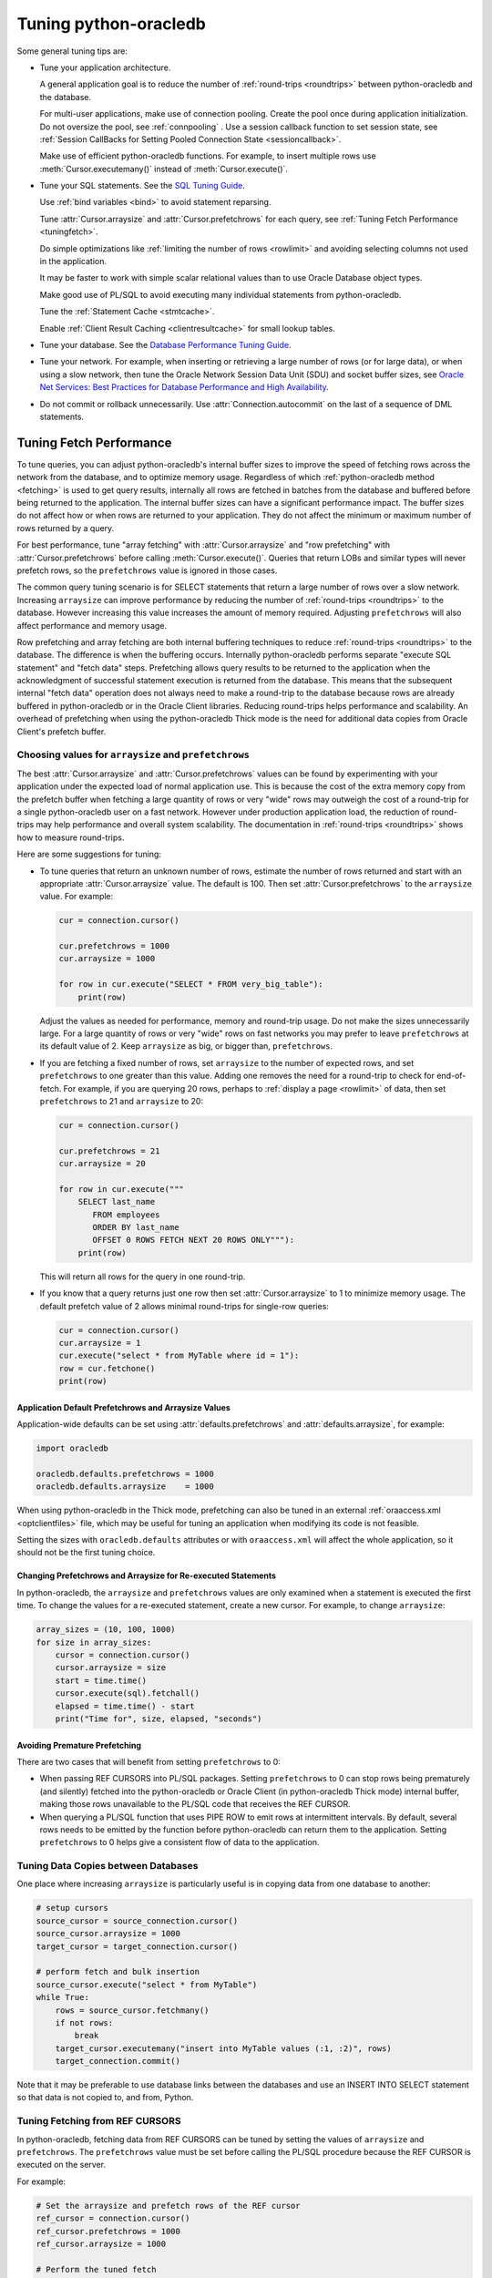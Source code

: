 .. _tuning:

***********************
Tuning python-oracledb
***********************

Some general tuning tips are:

* Tune your application architecture.

  A general application goal is to reduce the number of :ref:`round-trips
  <roundtrips>` between python-oracledb and the database.

  For multi-user applications, make use of connection pooling.  Create the pool
  once during application initialization.  Do not oversize the pool, see
  :ref:`connpooling` .  Use a session callback function to set session state, see
  :ref:`Session CallBacks for Setting Pooled Connection State <sessioncallback>`.

  Make use of efficient python-oracledb functions.  For example, to insert
  multiple rows use :meth:`Cursor.executemany()` instead of
  :meth:`Cursor.execute()`.

* Tune your SQL statements.  See the `SQL Tuning Guide
  <https://www.oracle.com/pls/topic/lookup?ctx=dblatest&id=TGSQL>`__.

  Use :ref:`bind variables <bind>` to avoid statement reparsing.

  Tune :attr:`Cursor.arraysize` and :attr:`Cursor.prefetchrows` for each query,
  see :ref:`Tuning Fetch Performance <tuningfetch>`.

  Do simple optimizations like :ref:`limiting the number of rows <rowlimit>` and
  avoiding selecting columns not used in the application.

  It may be faster to work with simple scalar relational values than to use
  Oracle Database object types.

  Make good use of PL/SQL to avoid executing many individual statements from
  python-oracledb.

  Tune the :ref:`Statement Cache <stmtcache>`.

  Enable :ref:`Client Result Caching <clientresultcache>` for small lookup tables.

* Tune your database.  See the `Database Performance Tuning Guide
  <https://www.oracle.com/pls/topic/lookup?ctx=dblatest&id=TGDBA>`__.

* Tune your network.  For example, when inserting or retrieving a large number
  of rows (or for large data), or when using a slow network, then tune the
  Oracle Network Session Data Unit (SDU) and socket buffer sizes, see `Oracle
  Net Services: Best Practices for Database Performance and High Availability
  <https://static.rainfocus.com/oracle/oow19/sess/1553616880266001WLIh/PF/OOW19_Net_CON4641_1569022126580001esUl.pdf>`__.

* Do not commit or rollback unnecessarily.  Use :attr:`Connection.autocommit` on
  the last of a sequence of DML statements.

.. _tuningfetch:

Tuning Fetch Performance
========================

To tune queries, you can adjust python-oracledb's internal buffer sizes to
improve the speed of fetching rows across the network from the database, and to
optimize memory usage.  Regardless of which :ref:`python-oracledb method
<fetching>` is used to get query results, internally all rows are fetched in
batches from the database and buffered before being returned to the
application.  The internal buffer sizes can have a significant performance
impact.  The buffer sizes do not affect how or when rows are returned to your
application.  They do not affect the minimum or maximum number of rows returned
by a query.

For best performance, tune "array fetching" with :attr:`Cursor.arraysize` and
"row prefetching" with :attr:`Cursor.prefetchrows` before calling
:meth:`Cursor.execute()`.  Queries that return LOBs and similar types will never
prefetch rows, so the ``prefetchrows`` value is ignored in those cases.

The common query tuning scenario is for SELECT statements that return a large
number of rows over a slow network.  Increasing ``arraysize`` can improve
performance by reducing the number of :ref:`round-trips <roundtrips>` to the
database.  However increasing this value increases the amount of memory
required.  Adjusting ``prefetchrows`` will also affect performance and memory
usage.

Row prefetching and array fetching are both internal buffering techniques to
reduce :ref:`round-trips <roundtrips>` to the database. The difference is when
the buffering occurs.  Internally python-oracledb performs separate "execute
SQL statement" and "fetch data" steps.  Prefetching allows query results to be
returned to the application when the acknowledgment of successful statement
execution is returned from the database.  This means that the subsequent
internal "fetch data" operation does not always need to make a round-trip to
the database because rows are already buffered in python-oracledb or in the
Oracle Client libraries.  Reducing round-trips helps performance and
scalability.  An overhead of prefetching when using the python-oracledb Thick
mode is the need for additional data copies from Oracle Client's prefetch
buffer.

Choosing values for ``arraysize`` and ``prefetchrows``
------------------------------------------------------

The best :attr:`Cursor.arraysize` and :attr:`Cursor.prefetchrows` values can be
found by experimenting with your application under the expected load of normal
application use.  This is because the cost of the extra memory copy from the
prefetch buffer when fetching a large quantity of rows or very "wide" rows may
outweigh the cost of a round-trip for a single python-oracledb user on a fast
network.  However under production application load, the reduction of
round-trips may help performance and overall system scalability. The
documentation in :ref:`round-trips <roundtrips>` shows how to measure
round-trips.

Here are some suggestions for tuning:

* To tune queries that return an unknown number of rows, estimate the number of
  rows returned and start with an appropriate :attr:`Cursor.arraysize` value.
  The default is 100.  Then set :attr:`Cursor.prefetchrows` to the ``arraysize``
  value.  For example:

  .. code-block:: python

      cur = connection.cursor()

      cur.prefetchrows = 1000
      cur.arraysize = 1000

      for row in cur.execute("SELECT * FROM very_big_table"):
          print(row)

  Adjust the values as needed for performance, memory and round-trip usage.  Do
  not make the sizes unnecessarily large.  For a large quantity of rows or very
  "wide" rows on fast networks you may prefer to leave ``prefetchrows`` at its
  default value of 2. Keep ``arraysize`` as big, or bigger than,
  ``prefetchrows``.

* If you are fetching a fixed number of rows, set ``arraysize`` to the number
  of expected rows, and set ``prefetchrows`` to one greater than this value.
  Adding one removes the need for a round-trip to check for end-of-fetch.  For
  example, if you are querying 20 rows, perhaps to :ref:`display a page
  <rowlimit>` of data, then set ``prefetchrows`` to 21 and ``arraysize`` to 20:

  .. code-block:: python

      cur = connection.cursor()

      cur.prefetchrows = 21
      cur.arraysize = 20

      for row in cur.execute("""
          SELECT last_name
             FROM employees
             ORDER BY last_name
             OFFSET 0 ROWS FETCH NEXT 20 ROWS ONLY"""):
          print(row)

  This will return all rows for the query in one round-trip.

* If you know that a query returns just one row then set :attr:`Cursor.arraysize`
  to 1 to minimize memory usage.  The default prefetch value of 2 allows minimal
  round-trips for single-row queries:

  .. code-block:: python

      cur = connection.cursor()
      cur.arraysize = 1
      cur.execute("select * from MyTable where id = 1"):
      row = cur.fetchone()
      print(row)

Application Default Prefetchrows and Arraysize Values
+++++++++++++++++++++++++++++++++++++++++++++++++++++

Application-wide defaults can be set using :attr:`defaults.prefetchrows` and
:attr:`defaults.arraysize`, for example:

.. code-block:: python

    import oracledb

    oracledb.defaults.prefetchrows = 1000
    oracledb.defaults.arraysize    = 1000

When using python-oracledb in the Thick mode, prefetching can also be tuned in
an external :ref:`oraaccess.xml <optclientfiles>` file, which may be useful for
tuning an application when modifying its code is not feasible.

Setting the sizes with ``oracledb.defaults`` attributes or with
``oraaccess.xml`` will affect the whole application, so it should not be the
first tuning choice.

Changing Prefetchrows and Arraysize for Re-executed Statements
++++++++++++++++++++++++++++++++++++++++++++++++++++++++++++++

In python-oracledb, the ``arraysize`` and ``prefetchrows`` values are only
examined when a statement is executed the first time.  To change the values for
a re-executed statement, create a new cursor.  For example, to change
``arraysize``:

.. code-block:: python

    array_sizes = (10, 100, 1000)
    for size in array_sizes:
        cursor = connection.cursor()
        cursor.arraysize = size
        start = time.time()
        cursor.execute(sql).fetchall()
        elapsed = time.time() - start
        print("Time for", size, elapsed, "seconds")

Avoiding Premature Prefetching
++++++++++++++++++++++++++++++

There are two cases that will benefit from setting ``prefetchrows`` to 0:

* When passing REF CURSORS into PL/SQL packages.  Setting ``prefetchrows`` to 0
  can stop rows being prematurely (and silently) fetched into the
  python-oracledb or Oracle Client (in python-oracledb Thick mode) internal
  buffer, making those rows unavailable to the PL/SQL code that receives the
  REF CURSOR.

* When querying a PL/SQL function that uses PIPE ROW to emit rows at
  intermittent intervals.  By default, several rows needs to be emitted by the
  function before python-oracledb can return them to the application.  Setting
  ``prefetchrows`` to 0 helps give a consistent flow of data to the application.

Tuning Data Copies between Databases
------------------------------------

One place where increasing ``arraysize`` is particularly useful is in copying
data from one database to another:

.. code-block:: python

    # setup cursors
    source_cursor = source_connection.cursor()
    source_cursor.arraysize = 1000
    target_cursor = target_connection.cursor()

    # perform fetch and bulk insertion
    source_cursor.execute("select * from MyTable")
    while True:
        rows = source_cursor.fetchmany()
        if not rows:
            break
        target_cursor.executemany("insert into MyTable values (:1, :2)", rows)
        target_connection.commit()

Note that it may be preferable to use database links between the databases and
use an INSERT INTO SELECT statement so that data is not copied to, and from,
Python.

Tuning Fetching from REF CURSORS
--------------------------------

In python-oracledb, fetching data from REF CURSORS can be tuned by setting the
values of ``arraysize`` and ``prefetchrows``. The ``prefetchrows`` value must
be set before calling the PL/SQL procedure because the REF CURSOR is executed
on the server.

For example:

.. code-block:: python

    # Set the arraysize and prefetch rows of the REF cursor
    ref_cursor = connection.cursor()
    ref_cursor.prefetchrows = 1000
    ref_cursor.arraysize = 1000

    # Perform the tuned fetch
    sum_rows = 0
    cursor.callproc("myrefcursorproc", [ref_cursor])
    print("Sum of IntCol for", num_rows, "rows:")
    for row in ref_cursor:
        sum_rows += row[0]
    print(sum_rows)

.. _roundtrips:

Also see `Avoiding Premature Prefetching`_.

Database Round-trips
====================

A round-trip is defined as the trip from the Oracle Client libraries (used by
python-oracledb) to the database and back.  Calling each python-oracledb function, or
accessing each attribute, will require zero or more round-trips.  Along with
tuning an application's architecture and `tuning its SQL statements
<https://www.oracle.com/pls/topic/lookup?ctx=dblatest&id=TGSQL>`__, a general
performance and scalability goal is to minimize `round-trips
<https://www.oracle.com/pls/topic/lookup?ctx=dblatest&id=GUID-9B2F05F9-D841-4493-A42D-A7D89694A2D1>`__.

Some general tips for reducing round-trips are:

* Tune :attr:`Cursor.arraysize` and :attr:`Cursor.prefetchrows` for each query.
* Use :meth:`Cursor.executemany()` for optimal DML execution.
* Only commit when necessary.  Use :attr:`Connection.autocommit` on the last statement of a transaction.
* For connection pools, use a callback to set connection state, see :ref:`Session CallBacks for Setting Pooled Connection State <sessioncallback>`.
* Make use of PL/SQL procedures which execute multiple SQL statements instead of executing them individually from python-oracledb.
* Use scalar types instead of Oracle Database object types.
* Avoid overuse of :meth:`Connection.ping()`.
* Avoid setting :attr:`ConnectionPool.ping_interval` to 0 or a small value.
* When using :ref:`SODA <sodausermanual>`, use pooled connections and enable the :ref:`SODA metadata cache <sodametadatacache>`.

Finding the Number of Round-Trips
----------------------------------

Oracle's `Automatic Workload Repository
<https://www.oracle.com/pls/topic/lookup?ctx=dblatest&id=GUID-56AEF38E-9400-427B-A818-EDEC145F7ACD>`__
(AWR) reports show 'SQL*Net roundtrips to/from client' and are useful for
finding the overall behavior of a system.

Sometimes you may wish to find the number of round-trips used for a
specific application.  Snapshots of the ``V$SESSTAT`` view taken before
and after doing some work can be used for this:

.. code-block:: sql

    SELECT ss.value, sn.display_name
    FROM v$sesstat ss, v$statname sn
    WHERE ss.sid = SYS_CONTEXT('USERENV','SID')
    AND ss.statistic# = sn.statistic#
    AND sn.name LIKE '%roundtrip%client%';

.. _stmtcache:

Statement Caching
=================

Python-oracledb's :meth:`Cursor.execute()` and :meth:`Cursor.executemany()` functions
use the `Oracle Call Interface statement cache
<https://www.oracle.com/pls/topic/lookup?ctx=dblatest&id=GUID-4947CAE8-1F00-4897-BB2B-7F921E495175>`__
for efficient re-execution of statements.  Statement caching lets Oracle
Database cursors be used without re-parsing the statement.  Statement caching
also reduces metadata transfer costs between python-oracledb and the database.
Performance and scalability are improved.

Each standalone or pooled connection has its own cache of statements with a
default size of 20. The default size of the statement cache can be changed
using the :attr:`defaults.stmtcachesize` attribute. The size can be set when
creating connection pools or standalone connections. In general, set the
statement cache size to the size of the working set of statements being
executed by the application.  To manually tune the cache, monitor the general
application load and the `Automatic Workload Repository
<https://www.oracle.com/pls/topic/lookup?ctx=dblatest&id=GUID-56AEF38E-9400-427B-A818-EDEC145F7ACD>`__
(AWR) "bytes sent via SQL*Net to client" values.  The latter statistic should
benefit from not shipping statement metadata to python-oracledb.  Adjust the
statement cache size to your satisfaction. With Oracle Database 12c, or later,
the statement cache size can be automatically tuned using an
:ref:`oraaccess.xml <optclientfiles>` file.

Setting the Statement Cache
---------------------------

The statement cache size can be set globally with :attr:`defaults.stmtcachesize`:

.. code-block:: python

    import oracledb

    oracledb.defaults.stmtcachesize = 40

The value can be overridden in an :meth:`oracledb.connect()` call, or when creating a pool
with :meth:`oracledb.create_pool()`. For example:

.. code-block:: python

  oracledb.create_pool(user="scott", password=userpwd, dsn="dbhost.example.com/orclpb",
                       min=2, max=5, increment=1, stmtcachesize=50)

When using Oracle Client 21 (or later), changing the cache size with :meth:`ConnectionPool.reconfigure()`
does not immediately affect connections previously acquired and currently in use. When those connections
are subsequently released to the pool and re-acquired, they will then use the new value.
When using Oracle Client prior to version 21, changing the pool's statement cache size has no effect
on connections that already exist in the pool but will affect new connections that are subsequently
created, for example when the pool grows.

Tuning the Statement Cache
--------------------------

In general, set the statement cache to the size of the working set of
statements being executed by the application. :ref:`SODA <sodausermanual>`
internally makes SQL calls, so tuning the cache is also beneficial for SODA
applications.

With Oracle Client Libraries 12c, or later, the statement cache size can be automatically tuned
with the Oracle Client Configuration oraaccess.xml file.

For manual tuning use views like V$SYSSTAT:

.. code-block:: sql

    SELECT value FROM V$SYSSTAT WHERE name = 'parse count (total)'

Find the value before and after running application load to give the number of statement parses
during the load test. Alter the statement cache size and repeat the test until you find a minimal number of parses.

If you have Automatic Workload Repository (AWR) reports you can monitor general application load and
the "bytes sent via SQL*Net to client" values. The latter statistic should benefit from not shipping
statement metadata to python-oracledb. Adjust the statement cache size and re-run the test to find the best cache size.

Disabling the Statement Cache
-----------------------------

Statement caching can be disabled by setting the cache size to 0:

.. code-block:: python

    oracledb.stmtCacheSize = 0

Disabling the cache may be beneficial when the quantity or order of statements
causes cache entries to be flushed before they get a chance to be
reused. For example if there are more distinct statements than cache
slots, and the order of statement execution causes older statements to
be flushed from the cache before the statements are re-executed.

Disabling the statement cache may also be helpful in test and development environments.
The statement cache can become invalid if connections remain open and database schema
objects are recreated. This can also happen when a connection uses identical query text
with different ``fetchAsString`` or ``fetchInfo`` data types. Applications can receive
errors such as ORA-3106. After a statement execution error is returned once to the application,
python-oracledb automatically drops that statement from the cache. This lets subsequent
re-executions of the statement on that connection to succeed.

When it is inconvenient to pass statement text through an application, the
:meth:`Cursor.prepare()` call can be used to avoid statement re-parsing.
If the ``cache_statement`` parameter in the :meth:`Cursor.prepare()` method is True and the statement cache size
is greater than 0, then the statements will be added to the cache, if not already present.
If the ``cache_statement`` parameter in the :meth:`Cursor.prepare()` method is False and the statement cache size
is greater than 0, then the statement will be removed from the statement cache (if present)
or will not be cached (if not present). The subsequent ``execute()`` calls use the value None instead of the SQL text.

This feature can prevent a rarely executed statement from flushing a potential more frequently executed one from a full cache.
For example, if a statement will only ever be executed once:

.. code-block:: python

    cursor.prepare("select user from dual", cache_statement = False)
    cursor.execute(None)

Alternatively,

.. code-block:: python

    sql = "select user from dual"
    cursor.prepare(sql, cache_statement=Fasle)
    cursor.execute(sql)

Statements passed to :meth:`~Cursor.prepare()` are also stored in the statement
cache.

.. _clientresultcache:

Client Result Caching (CRC)
===========================

Python-oracledb applications can use Oracle Database's `Client Result Cache
<https://www.oracle.com/pls/topic/lookup?ctx=dblatest&id=GUID-35CB2592-7588-4C2D-9075-6F639F25425E>`__.
The CRC enables client-side caching of SQL query (SELECT statement) results in
client memory for immediate use when the same query is re-executed.  This is
useful for reducing the cost of queries for small, mostly static, lookup tables,
such as for postal codes.  CRC reduces network :ref:`round-trips <roundtrips>`,
and also reduces database server CPU usage.

.. note::

  Client Result Caching is only supported in the python-oracledb Thick mode.
  See :ref:`enablingthick`.

The cache is at the application process level.  Access and invalidation is
managed by the Oracle Client libraries.  This removes the need for extra
application logic, or external utilities, to implement a cache.

CRC can be enabled by setting the `database parameters
<https://www.oracle.com/pls/topic/lookup?ctx=dblatest&id=GUID-A9D4A5F5-B939-48FF-80AE-0228E7314C7D>`__
``CLIENT_RESULT_CACHE_SIZE`` and ``CLIENT_RESULT_CACHE_LAG``, and then
restarting the database, for example:

.. code-block:: sql

    SQL> ALTER SYSTEM SET CLIENT_RESULT_CACHE_LAG = 3000 SCOPE=SPFILE;
    SQL> ALTER SYSTEM SET CLIENT_RESULT_CACHE_SIZE = 64K SCOPE=SPFILE;
    SQL> STARTUP FORCE

CRC can alternatively be configured in an :ref:`oraaccess.xml <optclientfiles>`
or :ref:`sqlnet.ora <optnetfiles>` file on the Python host, see `Client
Configuration Parameters
<https://www.oracle.com/pls/topic/lookup?ctx=dblatest&id=GUID-E63D75A1-FCAA-4A54-A3D2-B068442CE766>`__.

Tables can then be created, or altered, so repeated queries use CRC.  This
allows existing applications to use CRC without needing modification.  For example:

.. code-block:: sql

    SQL> CREATE TABLE cities (id number, name varchar2(40)) RESULT_CACHE (MODE FORCE);
    SQL> ALTER TABLE locations RESULT_CACHE (MODE FORCE);

Alternatively, hints can be used in SQL statements.  For example:

.. code-block:: sql

    SELECT /*+ result_cache */ postal_code FROM locations
